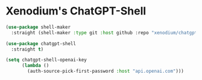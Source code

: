 #+auto_tangle: y

* Xenodium's ChatGPT-Shell


#+begin_src emacs-lisp :tangle yes
  (use-package shell-maker
    :straight (shell-maker :type git :host github :repo "xenodium/chatgpt-shell" :files ("shell-maker.el")))
  
  (use-package chatgpt-shell
    :straight t)

  (setq chatgpt-shell-openai-key
        (lambda ()
          (auth-source-pick-first-password :host "api.openai.com")))
#+end_src
